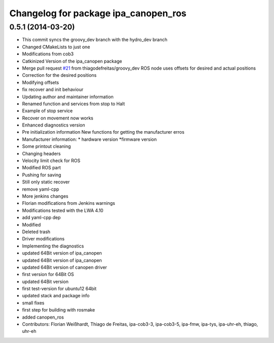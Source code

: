 ^^^^^^^^^^^^^^^^^^^^^^^^^^^^^^^^^^^^^
Changelog for package ipa_canopen_ros
^^^^^^^^^^^^^^^^^^^^^^^^^^^^^^^^^^^^^

0.5.1 (2014-03-20)
------------------
* This commit syncs the groovy_dev branch with the hydro_dev branch
* Changed CMakeLists to just one
* Modifications from cob3
* Catkinized Version of the ipa_canopen package
* Merge pull request `#21 <https://github.com/ipa320/ipa_canopen/issues/21>`_ from thiagodefreitas/groovy_dev
  ROS node uses offsets for desired and actual positions
* Correction for the desired positions
* Modifying offsets
* fix recover and init behaviour
* Updating author and maintainer information
* Renamed function and services from stop to Halt
* Example of stop service
* Recover on movement now works
* Enhanced diagnostics version
* Pre initialization information
  New functions for getting the manufacturer erros
* Manufacturer information:
  * hardware version
  *firmware version
* Some printout cleaning
* Changing headers
* Velocity limit check for ROS
* Modified ROS part
* Pushing for saving
* Still only static recover
* remove yaml-cpp
* More jenkins changes
* Florian modifications from Jenkins warnings
* Modifications tested with the LWA 4.10
* add yaml-cpp dep
* Modified
* Deleted trash
* Driver modifications
* Implementing the diagnostics
* updated 64Bit version of ipa_canopen
* updated 64Bit version of ipa_canopen
* updated 64Bit version of canopen driver
* first version for 64Bit OS
* updated 64Bit version
* first test-version for ubuntu12 64bit
* updated stack and package info
* small fixes
* first step for building with rosmake
* added canopen_ros
* Contributors: Florian Weißhardt, Thiago de Freitas, ipa-cob3-3, ipa-cob3-5, ipa-fmw, ipa-tys, ipa-uhr-eh, thiago, uhr-eh

